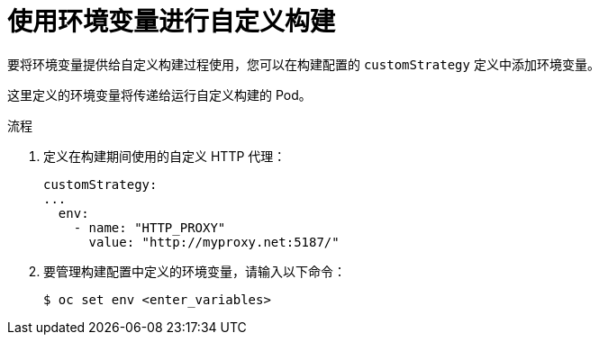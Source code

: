 // Module included in the following assemblies:
//
//* builds/build-strategies.adoc

:_content-type: PROCEDURE
[id="builds-strategy-custom-environment-variables_{context}"]
= 使用环境变量进行自定义构建

要将环境变量提供给自定义构建过程使用，您可以在构建配置的 `customStrategy` 定义中添加环境变量。

这里定义的环境变量将传递给运行自定义构建的 Pod。

.流程

. 定义在构建期间使用的自定义 HTTP 代理：
+
[source,yaml]
----
customStrategy:
...
  env:
    - name: "HTTP_PROXY"
      value: "http://myproxy.net:5187/"
----
+
. 要管理构建配置中定义的环境变量，请输入以下命令：
+
[source,terminal]
----
$ oc set env <enter_variables>
----
